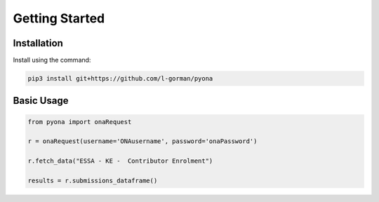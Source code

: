 Getting Started
=================================


Installation
-----------------------------------------

Install using the command:

.. code-block:: bash

    pip3 install git+https://github.com/l-gorman/pyona



Basic Usage
-----------------------------------------

.. code-block:: python

    from pyona import onaRequest

    r = onaRequest(username='ONAusername', password='onaPassword')

    r.fetch_data("ESSA - KE -  Contributor Enrolment")

    results = r.submissions_dataframe()
